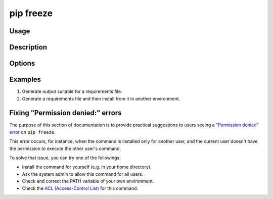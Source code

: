 
.. _`pip freeze`:

==========
pip freeze
==========


Usage
=====

.. tab:: Unix/macOS

   .. pip-command-usage:: freeze "python -m pip"

.. tab:: Windows

   .. pip-command-usage:: freeze "py -m pip"


Description
===========

.. pip-command-description:: freeze


Options
=======

.. pip-command-options:: freeze


Examples
========

#. Generate output suitable for a requirements file.

   .. tab:: Unix/macOS

      .. code-block:: console

         $ python -m pip freeze
         docutils==0.11
         Jinja2==2.7.2
         MarkupSafe==0.19
         Pygments==1.6
         Sphinx==1.2.2

   .. tab:: Windows

      .. code-block:: console

         C:\> py -m pip freeze
         docutils==0.11
         Jinja2==2.7.2
         MarkupSafe==0.19
         Pygments==1.6
         Sphinx==1.2.2

#. Generate a requirements file and then install from it in another environment.

   .. tab:: Unix/macOS

      .. code-block:: shell

         env1/bin/python -m pip freeze > requirements.txt
         env2/bin/python -m pip install -r requirements.txt

   .. tab:: Windows

      .. code-block:: shell

         env1\bin\python -m pip freeze > requirements.txt
         env2\bin\python -m pip install -r requirements.txt


Fixing "Permission denied:" errors
==================================

The purpose of this section of documentation is to provide practical
suggestions to users seeing a `"Permission denied" error <https://github.com/pypa/pip/issues/8418>`__ on ``pip freeze``.

This error occurs, for instance, when the command is installed only for another
user, and the current user doesn't have the permission to execute the other
user's command.

To solve that issue, you can try one of the followings:

- Install the command for yourself (e.g. in your home directory).
- Ask the system admin to allow this command for all users.
- Check and correct the PATH variable of your own environment.
- Check the `ACL (Access-Control List) <https://en.wikipedia.org/wiki/Access-control_list>`_ for this command.
